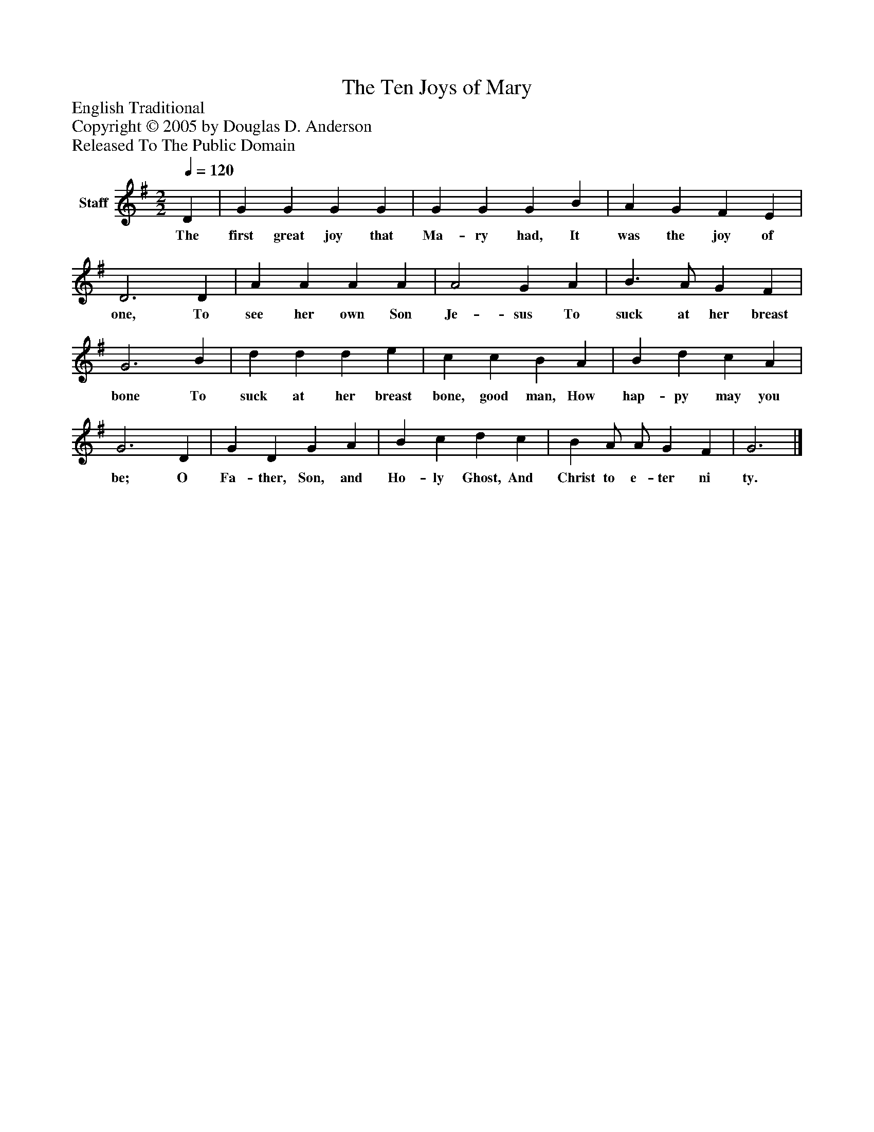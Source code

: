 %%abc-creator mxml2abc 1.4
%%abc-version 2.0
%%continueall true
%%titletrim true
%%titleformat A-1 T C1, Z-1, S-1
X: 0
T: The Ten Joys of Mary
Z: English Traditional
Z: Copyright © 2005 by Douglas D. Anderson
Z: Released To The Public Domain
L: 1/4
M: 2/2
Q: 1/4=120
V: P1 name="Staff"
%%MIDI program 1 19
K: G
[V: P1]  D | G G G G | G G G B | A G F E | D3 D | A A A A | A2 G A | B3/ A/ G F | G3 B | d d d e | c c B A | B d c A | G3 D | G D G A | B c d c | B A/ A/ G F | G3|]
w: The first great joy that Ma- ry had, It was the joy of one, To see her own Son Je- sus To suck at her breast bone To suck at her breast bone, good man, How hap- py may you be; O Fa- ther, Son, and Ho- ly Ghost, And Christ to e- ter ni ty.


